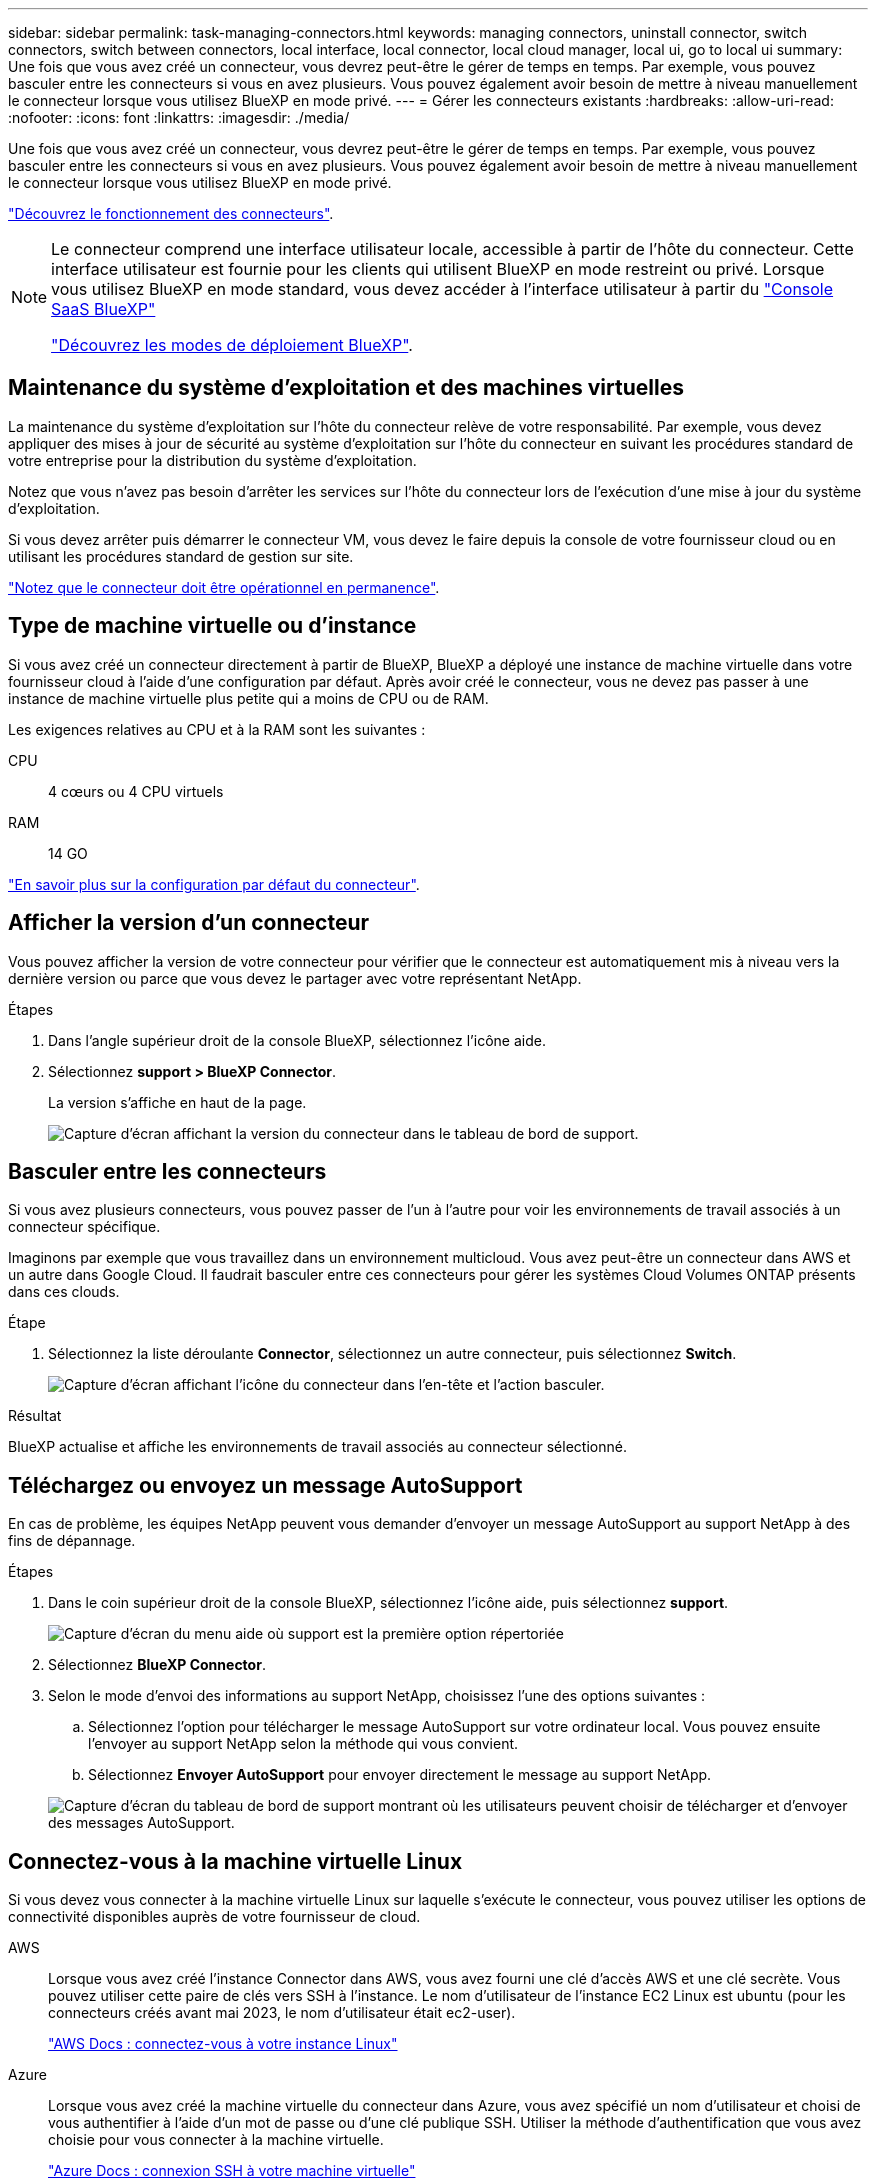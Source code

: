 ---
sidebar: sidebar 
permalink: task-managing-connectors.html 
keywords: managing connectors, uninstall connector, switch connectors, switch between connectors, local interface, local connector, local cloud manager, local ui, go to local ui 
summary: Une fois que vous avez créé un connecteur, vous devrez peut-être le gérer de temps en temps. Par exemple, vous pouvez basculer entre les connecteurs si vous en avez plusieurs. Vous pouvez également avoir besoin de mettre à niveau manuellement le connecteur lorsque vous utilisez BlueXP en mode privé. 
---
= Gérer les connecteurs existants
:hardbreaks:
:allow-uri-read: 
:nofooter: 
:icons: font
:linkattrs: 
:imagesdir: ./media/


[role="lead"]
Une fois que vous avez créé un connecteur, vous devrez peut-être le gérer de temps en temps. Par exemple, vous pouvez basculer entre les connecteurs si vous en avez plusieurs. Vous pouvez également avoir besoin de mettre à niveau manuellement le connecteur lorsque vous utilisez BlueXP en mode privé.

link:concept-connectors.html["Découvrez le fonctionnement des connecteurs"].

[NOTE]
====
Le connecteur comprend une interface utilisateur locale, accessible à partir de l'hôte du connecteur. Cette interface utilisateur est fournie pour les clients qui utilisent BlueXP en mode restreint ou privé. Lorsque vous utilisez BlueXP en mode standard, vous devez accéder à l'interface utilisateur à partir du https://console.bluexp.netapp.com/["Console SaaS BlueXP"^]

link:concept-modes.html["Découvrez les modes de déploiement BlueXP"].

====


== Maintenance du système d'exploitation et des machines virtuelles

La maintenance du système d'exploitation sur l'hôte du connecteur relève de votre responsabilité. Par exemple, vous devez appliquer des mises à jour de sécurité au système d'exploitation sur l'hôte du connecteur en suivant les procédures standard de votre entreprise pour la distribution du système d'exploitation.

Notez que vous n'avez pas besoin d'arrêter les services sur l'hôte du connecteur lors de l'exécution d'une mise à jour du système d'exploitation.

Si vous devez arrêter puis démarrer le connecteur VM, vous devez le faire depuis la console de votre fournisseur cloud ou en utilisant les procédures standard de gestion sur site.

link:concept-connectors.html#connectors-must-be-operational-at-all-times["Notez que le connecteur doit être opérationnel en permanence"].



== Type de machine virtuelle ou d'instance

Si vous avez créé un connecteur directement à partir de BlueXP, BlueXP a déployé une instance de machine virtuelle dans votre fournisseur cloud à l'aide d'une configuration par défaut. Après avoir créé le connecteur, vous ne devez pas passer à une instance de machine virtuelle plus petite qui a moins de CPU ou de RAM.

Les exigences relatives au CPU et à la RAM sont les suivantes :

CPU:: 4 cœurs ou 4 CPU virtuels
RAM:: 14 GO


link:reference-connector-default-config.html["En savoir plus sur la configuration par défaut du connecteur"].



== Afficher la version d'un connecteur

Vous pouvez afficher la version de votre connecteur pour vérifier que le connecteur est automatiquement mis à niveau vers la dernière version ou parce que vous devez le partager avec votre représentant NetApp.

.Étapes
. Dans l'angle supérieur droit de la console BlueXP, sélectionnez l'icône aide.
. Sélectionnez *support > BlueXP Connector*.
+
La version s'affiche en haut de la page.

+
image:screenshot-connector-version.png["Capture d'écran affichant la version du connecteur dans le tableau de bord de support."]





== Basculer entre les connecteurs

Si vous avez plusieurs connecteurs, vous pouvez passer de l'un à l'autre pour voir les environnements de travail associés à un connecteur spécifique.

Imaginons par exemple que vous travaillez dans un environnement multicloud. Vous avez peut-être un connecteur dans AWS et un autre dans Google Cloud. Il faudrait basculer entre ces connecteurs pour gérer les systèmes Cloud Volumes ONTAP présents dans ces clouds.

.Étape
. Sélectionnez la liste déroulante *Connector*, sélectionnez un autre connecteur, puis sélectionnez *Switch*.
+
image:screenshot_connector_switch.gif["Capture d'écran affichant l'icône du connecteur dans l'en-tête et l'action basculer."]



.Résultat
BlueXP actualise et affiche les environnements de travail associés au connecteur sélectionné.



== Téléchargez ou envoyez un message AutoSupport

En cas de problème, les équipes NetApp peuvent vous demander d'envoyer un message AutoSupport au support NetApp à des fins de dépannage.

.Étapes
. Dans le coin supérieur droit de la console BlueXP, sélectionnez l'icône aide, puis sélectionnez *support*.
+
image:screenshot-help-support.png["Capture d'écran du menu aide où support est la première option répertoriée"]

. Sélectionnez *BlueXP Connector*.
. Selon le mode d'envoi des informations au support NetApp, choisissez l'une des options suivantes :
+
.. Sélectionnez l'option pour télécharger le message AutoSupport sur votre ordinateur local. Vous pouvez ensuite l'envoyer au support NetApp selon la méthode qui vous convient.
.. Sélectionnez *Envoyer AutoSupport* pour envoyer directement le message au support NetApp.


+
image:screenshot-connector-autosupport.png["Capture d'écran du tableau de bord de support montrant où les utilisateurs peuvent choisir de télécharger et d'envoyer des messages AutoSupport."]





== Connectez-vous à la machine virtuelle Linux

Si vous devez vous connecter à la machine virtuelle Linux sur laquelle s'exécute le connecteur, vous pouvez utiliser les options de connectivité disponibles auprès de votre fournisseur de cloud.

AWS:: Lorsque vous avez créé l'instance Connector dans AWS, vous avez fourni une clé d'accès AWS et une clé secrète. Vous pouvez utiliser cette paire de clés vers SSH à l'instance. Le nom d'utilisateur de l'instance EC2 Linux est ubuntu (pour les connecteurs créés avant mai 2023, le nom d'utilisateur était ec2-user).
+
--
https://docs.aws.amazon.com/AWSEC2/latest/UserGuide/AccessingInstances.html["AWS Docs : connectez-vous à votre instance Linux"^]

--
Azure:: Lorsque vous avez créé la machine virtuelle du connecteur dans Azure, vous avez spécifié un nom d'utilisateur et choisi de vous authentifier à l'aide d'un mot de passe ou d'une clé publique SSH. Utiliser la méthode d'authentification que vous avez choisie pour vous connecter à la machine virtuelle.
+
--
https://docs.microsoft.com/en-us/azure/virtual-machines/linux/mac-create-ssh-keys#ssh-into-your-vm["Azure Docs : connexion SSH à votre machine virtuelle"^]

--
Google Cloud:: Vous ne pouvez pas spécifier de méthode d'authentification lorsque vous créez un connecteur dans Google Cloud. Vous pouvez toutefois vous connecter à l'instance de machine virtuelle Linux à l'aide de Google Cloud Console ou de Google Cloud CLI (gCloud).
+
--
https://cloud.google.com/compute/docs/instances/connecting-to-instance["Google Cloud Docs : connectez-vous aux machines virtuelles Linux"^]

--




== Requièrent l'utilisation d'IMDSv2 sur les instances Amazon EC2

À partir de mars 2024, BlueXP prend désormais en charge Amazon EC2 instance Metadata Service version 2 (IMDSv2) avec le connecteur et avec Cloud Volumes ONTAP (y compris le médiateur pour les déploiements HA). Dans la plupart des cas, IMDSv2 est automatiquement configuré sur les nouvelles instances EC2. IMDSv1 a été activé avant mars 2024. Si vos stratégies de sécurité l'exigent, vous devrez peut-être configurer manuellement IMDSv2 sur vos instances EC2.

.Description de la tâche
IMDSv2 fournit une protection améliorée contre les vulnérabilités. https://aws.amazon.com/blogs/security/defense-in-depth-open-firewalls-reverse-proxies-ssrf-vulnerabilities-ec2-instance-metadata-service/["Pour en savoir plus sur IMDSv2, consultez le blog sur la sécurité AWS"^]

Le service IMDS (instance Metadata Service) est activé comme suit sur les instances EC2 :

* Pour les déploiements de nouveaux connecteurs à partir de BlueXP ou à l'aide de https://docs.netapp.com/us-en/bluexp-automation/automate/overview.html["Scripts Terraform"^], IMDSv2 est activé par défaut sur l'instance EC2.
* Si vous lancez une nouvelle instance EC2 dans AWS, puis installez manuellement le logiciel Connector, IMDSv2 est également activé par défaut.
* Si vous lancez le connecteur à partir d'AWS Marketplace, IMDSv1 est activé par défaut. Vous pouvez configurer manuellement IMDSv2 sur l'instance EC2.
* Pour les connecteurs existants, IMDSv1 est toujours pris en charge, mais vous pouvez configurer manuellement IMDSv2 sur l'instance EC2 si vous le souhaitez.
* Pour Cloud Volumes ONTAP, IMDSv1 est activé par défaut sur les instances nouvelles et existantes. Si vous le souhaitez, vous pouvez configurer manuellement IMDSv2 sur les instances EC2.


.Avant de commencer
* La version du connecteur doit être 3.9.38 ou ultérieure.
* Cloud Volumes ONTAP doit exécuter l'une des versions suivantes :
+
** 9.12.1 P2 (ou tout correctif ultérieur)
** 9.13.0 P4 (ou tout correctif ultérieur)
** 9.13.1 ou toute version ultérieure à cette version


* Cette modification nécessite le redémarrage des instances Cloud Volumes ONTAP.


.Description de la tâche
Ces étapes nécessitent l'utilisation de l'interface de ligne de commande AWS, car vous devez définir la limite de sauts de réponse sur 3.

.Étapes
. Nécessite l'utilisation d'IMDSv2 sur l'instance de connecteur :
+
.. Connectez-vous à la VM Linux pour le connecteur.
+
Lorsque vous avez créé l'instance Connector dans AWS, vous avez fourni une clé d'accès AWS et une clé secrète. Vous pouvez utiliser cette paire de clés vers SSH à l'instance. Le nom d'utilisateur de l'instance EC2 Linux est ubuntu (pour les connecteurs créés avant mai 2023, le nom d'utilisateur était ec2-user).

+
https://docs.aws.amazon.com/AWSEC2/latest/UserGuide/AccessingInstances.html["AWS Docs : connectez-vous à votre instance Linux"^]

.. Installez l'interface de ligne de commande AWS.
+
https://docs.aws.amazon.com/cli/latest/userguide/getting-started-install.html["Documents AWS : installez la dernière version de l'interface de ligne de commande AWS ou effectuez une mise à jour"^]

.. Utilisez le `aws ec2 modify-instance-metadata-options` Pour exiger l'utilisation d'IMDSv2 et pour modifier la limite de saut de réponse PUT à 3.
+
*Exemple*

+
[source, awscli]
----
aws ec2 modify-instance-metadata-options \
    --instance-id <instance-id> \
    --http-put-response-hop-limit 3 \
    --http-tokens required \
    --http-endpoint enabled
----


+

NOTE: Le `http-tokens` Le paramètre définit IMDSv2 sur requis. Quand `http-tokens` est obligatoire, vous devez également définir `http-endpoint` sur activé.

. Exiger l'utilisation d'IMDSv2 sur les instances Cloud Volumes ONTAP :
+
.. Accédez au https://console.aws.amazon.com/ec2/["Console Amazon EC2"^]
.. Dans le volet de navigation, sélectionnez *instances*.
.. Sélectionnez une instance Cloud Volumes ONTAP.
.. Sélectionnez *actions > Paramètres de l'instance > Modifier les options de métadonnées de l'instance*.
.. Dans la boîte de dialogue *Modifier les options de métadonnées* de l'instance, sélectionnez les options suivantes :
+
*** Pour *instance metadata service*, sélectionnez *Enable*.
*** Pour *IMDSv2*, sélectionnez *obligatoire*.
*** Sélectionnez *Enregistrer*.


.. Répétez cette procédure pour les autres instances de Cloud Volumes ONTAP, y compris le médiateur HA.
.. https://docs.netapp.com/us-en/bluexp-cloud-volumes-ontap/task-managing-state.html["Arrêtez et démarrez les instances Cloud Volumes ONTAP"^]




.Résultat
L'instance de connecteur et les instances Cloud Volumes ONTAP sont maintenant configurées pour utiliser IMDSv2.



== Mettez à niveau le connecteur lorsque vous utilisez le mode privé

Si vous utilisez BlueXP en mode privé, vous pouvez mettre à niveau le connecteur dès qu'une version plus récente est disponible sur le site du support NetApp.

Le connecteur doit redémarrer pendant le processus de mise à niveau afin que la console Web ne soit pas disponible pendant la mise à niveau.


NOTE: Lorsque vous utilisez BlueXP en mode standard ou restreint, le connecteur met automatiquement à jour ses logiciels vers la dernière version, tant qu'il dispose d'un accès Internet sortant pour obtenir la mise à jour logicielle.

.Étapes
. Téléchargez le logiciel du connecteur à partir du https://mysupport.netapp.com/site/products/all/details/cloud-manager/downloads-tab["Site de support NetApp"^].
+
Assurez-vous de télécharger le programme d'installation hors ligne pour les réseaux privés sans accès à Internet.

. Copiez le programme d'installation sur l'hôte Linux.
. Attribuez des autorisations pour exécuter le script.
+
[source, cli]
----
chmod +x /path/BlueXP-Connector-offline-<version>
----
+
Où <version> est la version du connecteur que vous avez téléchargé.

. Exécutez le script d'installation :
+
[source, cli]
----
sudo /path/BlueXP-Connector-offline-<version>
----
+
Où <version> est la version du connecteur que vous avez téléchargé.

. Une fois la mise à niveau terminée, vous pouvez vérifier la version du connecteur en accédant à *aide > support > connecteur*.




== Modifiez l'adresse IP d'un connecteur

Si votre entreprise l'exige, vous pouvez modifier l'adresse IP interne et l'adresse IP publique de l'instance de connecteur qui est automatiquement attribuée par votre fournisseur de cloud.

.Étapes
. Suivez les instructions de votre fournisseur de cloud pour modifier l'adresse IP locale ou l'adresse IP publique (ou les deux) de l'instance de connecteur.
. Si vous avez modifié l'adresse IP publique et que vous devez vous connecter à l'interface utilisateur locale s'exécutant sur le connecteur, redémarrez l'instance de connecteur pour enregistrer la nouvelle adresse IP avec BlueXP.
. Si vous avez modifié l'adresse IP privée, mettez à jour l'emplacement de sauvegarde des fichiers de configuration Cloud Volumes ONTAP de manière à ce que les sauvegardes soient envoyées à la nouvelle adresse IP privée sur le connecteur.
+
Vous devez mettre à jour l'emplacement de sauvegarde de chaque système Cloud Volumes ONTAP.

+
.. Lancer la commande suivante depuis l'interface de ligne de commandes de Cloud Volumes ONTAP pour afficher la cible de sauvegarde actuelle :
+
[source, cli]
----
system configuration backup show
----
.. Exécutez la commande suivante pour mettre à jour l'adresse IP de la cible de sauvegarde :
+
[source, cli]
----
system configuration backup settings modify -destination <target-location>
----






== Modifier les URI d'un connecteur

Ajoutez et supprimez l'URI (Uniform Resource identifier) d'un connecteur.

.Étapes
. Sélectionnez la liste déroulante *Connector* dans l'en-tête BlueXP.
. Sélectionnez *gérer les connecteurs*.
. Sélectionnez le menu d'action d'un connecteur et sélectionnez *Modifier les URI*.
. Ajoutez et supprimez des URI, puis sélectionnez *appliquer*.




== Corrigez les échecs de téléchargement lors de l'utilisation d'une passerelle Google Cloud NAT

Le connecteur télécharge automatiquement les mises à jour logicielles pour Cloud Volumes ONTAP. Le téléchargement peut échouer si votre configuration utilise une passerelle NAT Google Cloud. Vous pouvez corriger ce problème en limitant le nombre de pièces dans lesquelles l'image logicielle est divisée. Cette étape doit être effectuée à l'aide de l'API BlueXP.

.Étape
. Soumettre une demande PUT à /ocm/config au format JSON suivant :
+
[source]
----
{
  "maxDownloadSessions": 32
}
----
+
La valeur de _maxDownloadSessions_ peut être 1 ou n'importe quel entier supérieur à 1. Si la valeur est 1, l'image téléchargée ne sera pas divisée.

+
Notez que 32 est un exemple de valeur. La valeur que vous devez utiliser dépend de votre configuration NAT et du nombre de sessions que vous pouvez avoir simultanément.



https://docs.netapp.com/us-en/bluexp-automation/cm/api_ref_resources.html#occmconfig["En savoir plus sur l'appel API /ocm/config"^]



== Retirer les connecteurs de BlueXP

Si un connecteur est inactif, vous pouvez le retirer de la liste des connecteurs dans BlueXP. Vous pouvez le faire si vous avez supprimé la machine virtuelle Connector ou si vous avez désinstallé le logiciel Connector.

Notez ce qui suit sur le retrait d'un connecteur :

* Cette action ne supprime pas la machine virtuelle.
* Cette action ne peut pas être rétablie, une fois que vous avez supprimé un connecteur de BlueXP, vous ne pouvez pas le réintégrer.


.Étapes
. Sélectionnez la liste déroulante *Connector* dans l'en-tête BlueXP.
. Sélectionnez *gérer les connecteurs*.
. Sélectionnez le menu d'action pour un connecteur inactif et sélectionnez *Supprimer le connecteur*.
+
image:screenshot_connector_remove.gif["Capture d'écran du widget connecteur dans lequel vous pouvez supprimer un connecteur inactif."]

. Entrez le nom du connecteur à confirmer, puis sélectionnez *Supprimer*.


.Résultat
BlueXP supprime le connecteur de ses enregistrements.



== Désinstallez le logiciel du connecteur

Désinstallez le logiciel du connecteur pour résoudre les problèmes ou pour supprimer définitivement le logiciel de l'hôte. Les étapes à suivre dépendent de l'installation du connecteur sur un hôte disposant d'un accès à Internet (mode standard ou mode restreint) ou sur un hôte d'un réseau ne disposant pas d'un accès à Internet (mode privé).



=== Désinstallation en mode standard ou en mode restreint

Les étapes ci-dessous vous permettent de désinstaller le logiciel Connector lorsque vous utilisez BlueXP en mode standard ou restreint.

.Étapes
. Connectez-vous à la VM Linux pour le connecteur.
. À partir de l'hôte Linux, exécutez le script de désinstallation :
+
`/opt/application/netapp/service-manager-2/uninstall.sh [silent]`

+
_silent_ exécute le script sans vous demander de confirmer.





=== Désinstallation en mode privé

Les étapes ci-dessous vous permettent de désinstaller le logiciel Connector lors de l'utilisation de BlueXP en mode privé sans accès à Internet.

.Étapes
. Connectez-vous à la VM Linux pour le connecteur.
. Depuis l'hôte Linux, exécutez les commandes suivantes :
+
`./opt/application/netapp/ds/cleanup.sh`
`rm -rf /opt/application/netapp/ds`


